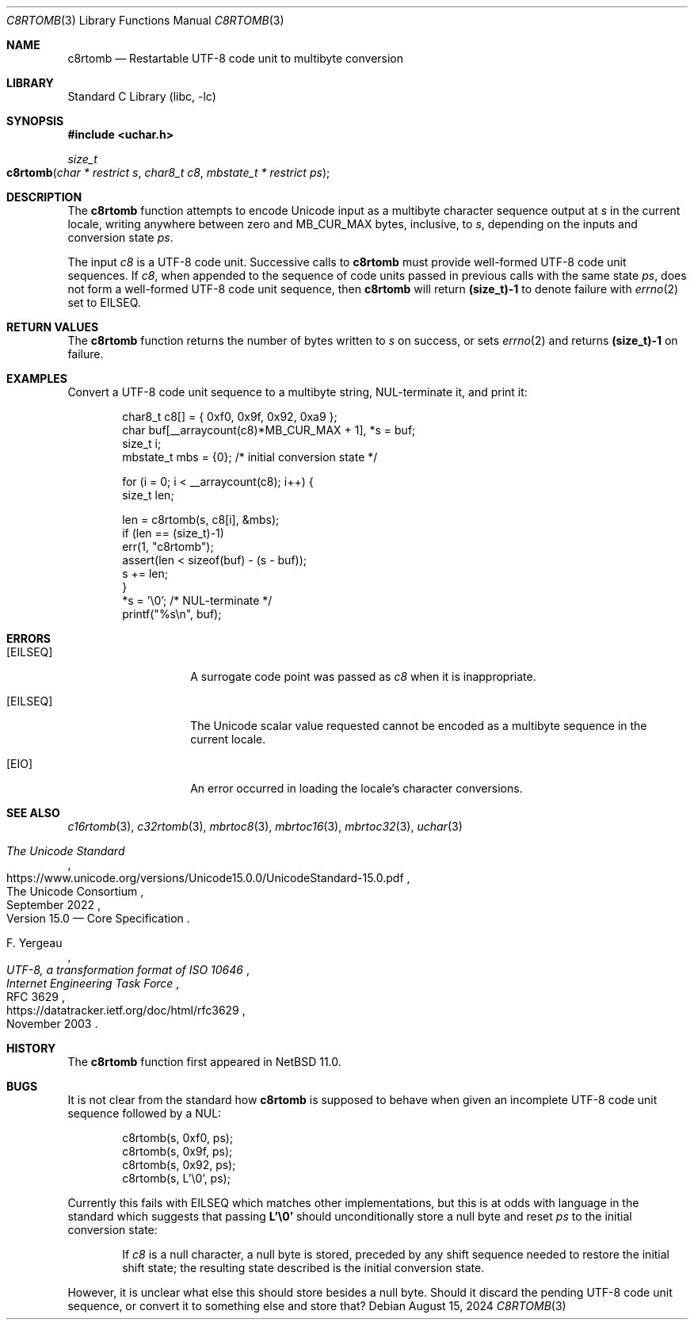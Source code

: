 .\"	$NetBSD: c8rtomb.3,v 1.2 2024/08/16 18:35:19 uwe Exp $
.\"
.\" Copyright (c) 2024 The NetBSD Foundation, Inc.
.\" All rights reserved.
.\"
.\" Redistribution and use in source and binary forms, with or without
.\" modification, are permitted provided that the following conditions
.\" are met:
.\" 1. Redistributions of source code must retain the above copyright
.\"    notice, this list of conditions and the following disclaimer.
.\" 2. Redistributions in binary form must reproduce the above copyright
.\"    notice, this list of conditions and the following disclaimer in the
.\"    documentation and/or other materials provided with the distribution.
.\"
.\" THIS SOFTWARE IS PROVIDED BY THE NETBSD FOUNDATION, INC. AND CONTRIBUTORS
.\" ``AS IS'' AND ANY EXPRESS OR IMPLIED WARRANTIES, INCLUDING, BUT NOT LIMITED
.\" TO, THE IMPLIED WARRANTIES OF MERCHANTABILITY AND FITNESS FOR A PARTICULAR
.\" PURPOSE ARE DISCLAIMED.  IN NO EVENT SHALL THE FOUNDATION OR CONTRIBUTORS
.\" BE LIABLE FOR ANY DIRECT, INDIRECT, INCIDENTAL, SPECIAL, EXEMPLARY, OR
.\" CONSEQUENTIAL DAMAGES (INCLUDING, BUT NOT LIMITED TO, PROCUREMENT OF
.\" SUBSTITUTE GOODS OR SERVICES; LOSS OF USE, DATA, OR PROFITS; OR BUSINESS
.\" INTERRUPTION) HOWEVER CAUSED AND ON ANY THEORY OF LIABILITY, WHETHER IN
.\" CONTRACT, STRICT LIABILITY, OR TORT (INCLUDING NEGLIGENCE OR OTHERWISE)
.\" ARISING IN ANY WAY OUT OF THE USE OF THIS SOFTWARE, EVEN IF ADVISED OF THE
.\" POSSIBILITY OF SUCH DAMAGE.
.\"
.Dd August 15, 2024
.Dt C8RTOMB 3
.Os
.\"""""""""""""""""""""""""""""""""""""""""""""""""""""""""""""""""""""""""""""
.Sh NAME
.Nm c8rtomb
.Nd Restartable UTF-8 code unit to multibyte conversion
.\"""""""""""""""""""""""""""""""""""""""""""""""""""""""""""""""""""""""""""""
.Sh LIBRARY
.Lb libc
.\"""""""""""""""""""""""""""""""""""""""""""""""""""""""""""""""""""""""""""""
.Sh SYNOPSIS
.
.In uchar.h
.
.Ft size_t
.Fo c8rtomb
.Fa "char * restrict s"
.Fa "char8_t c8"
.Fa "mbstate_t * restrict ps"
.Fc
.\"""""""""""""""""""""""""""""""""""""""""""""""""""""""""""""""""""""""""""""
.Sh DESCRIPTION
The
.Nm
function attempts to encode Unicode input as a multibyte character
sequence output at
.Fa s
in the current locale, writing anywhere between zero and
.Dv MB_CUR_MAX
bytes, inclusive, to
.Fa s ,
depending on the inputs and conversion state
.Fa ps .
.Pp
The input
.Fa c8
is a UTF-8 code unit.
Successive calls to
.Nm
must provide well-formed UTF-8 code unit sequences.
If
.Fa c8 ,
when appended to the sequence of code units passed in previous calls
with the same state
.Fa ps ,
does not form a well-formed UTF-8 code unit sequence, then
.Nm
will return
.Li (size_t)-1
to denote failure with
.Xr errno 2
set to
.Er EILSEQ .
.\"""""""""""""""""""""""""""""""""""""""""""""""""""""""""""""""""""""""""""""
.Sh RETURN VALUES
The
.Nm
function returns the number of bytes written to
.Fa s
on success, or sets
.Xr errno 2
and returns
.Li "(size_t)-1"
on failure.
.\"""""""""""""""""""""""""""""""""""""""""""""""""""""""""""""""""""""""""""""
.Sh EXAMPLES
Convert a UTF-8 code unit sequence to a multibyte string,
NUL-terminate it, and print it:
.Bd -literal -offset indent
char8_t c8[] = { 0xf0, 0x9f, 0x92, 0xa9 };
char buf[__arraycount(c8)*MB_CUR_MAX + 1], *s = buf;
size_t i;
mbstate_t mbs = {0};    /* initial conversion state */

for (i = 0; i < __arraycount(c8); i++) {
        size_t len;

        len = c8rtomb(s, c8[i], &mbs);
        if (len == (size_t)-1)
                err(1, "c8rtomb");
        assert(len < sizeof(buf) - (s - buf));
        s += len;
}
*s = '\e0';             /* NUL-terminate */
printf("%s\en", buf);
.Ed
.\"""""""""""""""""""""""""""""""""""""""""""""""""""""""""""""""""""""""""""""
.Sh ERRORS
.Bl -tag -width Bq
.It Bq Er EILSEQ
A surrogate code point was passed as
.Fa c8
when it is inappropriate.
.It Bq Er EILSEQ
The Unicode scalar value requested cannot be encoded as a multibyte
sequence in the current locale.
.It Bq Er EIO
An error occurred in loading the locale's character conversions.
.El
.\"""""""""""""""""""""""""""""""""""""""""""""""""""""""""""""""""""""""""""""
.Sh SEE ALSO
.Xr c16rtomb 3 ,
.Xr c32rtomb 3 ,
.Xr mbrtoc8 3 ,
.Xr mbrtoc16 3 ,
.Xr mbrtoc32 3 ,
.Xr uchar 3
.Rs
.%B The Unicode Standard
.%O Version 15.0 \(em Core Specification
.%Q The Unicode Consortium
.%D September 2022
.%U https://www.unicode.org/versions/Unicode15.0.0/UnicodeStandard-15.0.pdf
.Re
.Rs
.%A F. Yergeau
.%T UTF-8, a transformation format of ISO 10646
.%R RFC 3629
.%D November 2003
.%I Internet Engineering Task Force
.%U https://datatracker.ietf.org/doc/html/rfc3629
.Re
.\"""""""""""""""""""""""""""""""""""""""""""""""""""""""""""""""""""""""""""""
.\" .Sh STANDARDS
.\" The
.\" .Nm
.\" function conforms to
.\" .St -isoC-2023 .
.\" .\" XXX PR misc/58600: man pages lack C17, C23, C++98, C++03, C++11, C++17, C++20, C++23 citation syntax
.\"""""""""""""""""""""""""""""""""""""""""""""""""""""""""""""""""""""""""""""
.Sh HISTORY
The
.Nm
function first appeared in
.Nx 11.0 .
.\"""""""""""""""""""""""""""""""""""""""""""""""""""""""""""""""""""""""""""""
.Sh BUGS
It is not clear from the standard how
.Nm
is supposed to behave when given an incomplete UTF-8 code unit sequence
followed by a NUL:
.Bd -literal -offset indent
c8rtomb(s, 0xf0, ps);
c8rtomb(s, 0x9f, ps);
c8rtomb(s, 0x92, ps);
c8rtomb(s, L'\e0', ps);
.Ed
.Pp
Currently this fails with
.Er EILSEQ
which matches other implementations, but this is at odds with language
in the standard which suggests that passing
.Li L'\e0'
should unconditionally store a null byte and reset
.Fa ps
to the initial conversion state:
.Bd -filled -offset indent
If
.Fa c8
is a null character, a null byte is stored, preceded by any shift
sequence needed to restore the initial shift state; the resulting state
described is the initial conversion state.
.Ed
.Pp
However, it is unclear what else this should store besides a null
byte.
Should it discard the pending UTF-8 code unit sequence, or convert it
to something else and store that?
